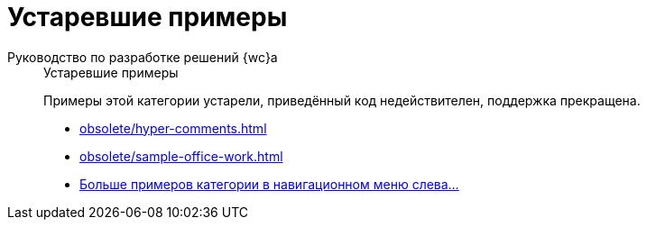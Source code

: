 :page-layout: home

= Устаревшие примеры

[tabs]
====
Руководство по разработке решений {wc}а::
+
.Устаревшие примеры
****
Примеры этой категории устарели, приведённый код недействителен, поддержка прекращена.

* xref:obsolete/hyper-comments.adoc[]
* xref:obsolete/sample-office-work.adoc[]
// * xref:other/dv-web-extensions.adoc[]
* xref:obsolete/index.adoc[Больше примеров категории в навигационном меню слева...]
****
====
